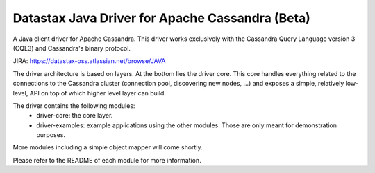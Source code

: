 Datastax Java Driver for Apache Cassandra (Beta)
================================================

A Java client driver for Apache Cassandra. This driver works exclusively with
the Cassandra Query Language version 3 (CQL3) and Cassandra's binary protocol.

JIRA: https://datastax-oss.atlassian.net/browse/JAVA


The driver architecture is based on layers. At the bottom lies the driver core.
This core handles everything related to the connections to the Cassandra
cluster (connection pool, discovering new nodes, ...) and exposes a simple,
relatively low-level, API on top of which higher level layer can build.

The driver contains the following modules:
 - driver-core: the core layer.
 - driver-examples: example applications using the other modules. Those are
   only meant for demonstration purposes.

More modules including a simple object mapper will come shortly.

Please refer to the README of each module for more information.
